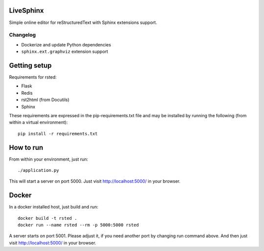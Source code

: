 LiveSphinx
----------

Simple online editor for reStructuredText with Sphinx extensions support.

Changelog
~~~~~~~~~~

* Dockerize and update Python dependencies
* ``sphinx.ext.graphviz`` extension support

Getting setup
-------------

Requirements for rsted:

* Flask
* Redis
* rst2html (from Docutils)
* Sphinx

These requirements are expressed in the pip-requirements.txt file and may be
installed by running the following (from within a virtual environment)::

    pip install -r requirements.txt


How to run
----------

From within your environment, just run::

    ./application.py

This will start a server on port 5000.  Just visit http://localhost:5000/ in
your browser.

Docker
------
In a docker installed host, just build and run::

    docker build -t rsted .
    docker run --name rsted --rm -p 5000:5000 rsted

A server starts on port 5001. Please adjust it, if you need another port
by changing run command above. And then just visit http://localhost:5000/ in
your browser.

